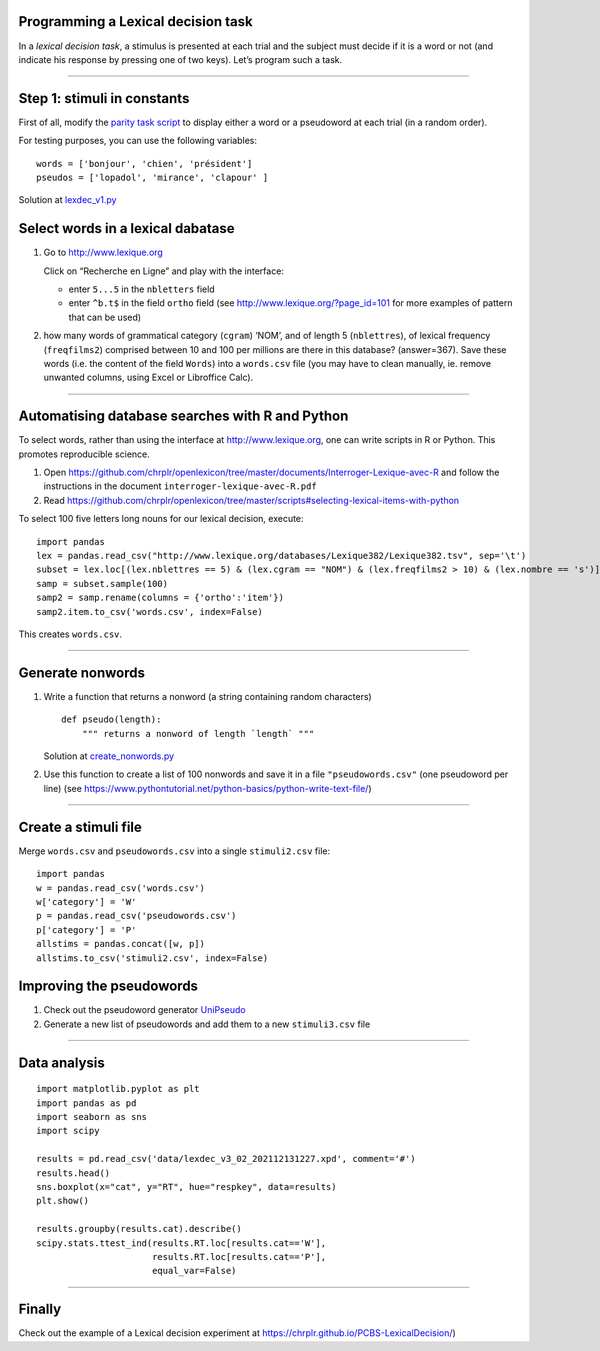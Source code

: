 Programming a Lexical decision task
===================================

In a *lexical decision task*, a stimulus is presented at each trial and
the subject must decide if it is a word or not (and indicate his
response by pressing one of two keys). Let’s program such a task.

--------------

Step 1: stimuli in constants
============================

First of all, modify the `parity task
script <../parity_decision/parity.py>`__ to display either a word or a
pseudoword at each trial (in a random order).

For testing purposes, you can use the following variables:

::

   words = ['bonjour', 'chien', 'président']
   pseudos = ['lopadol', 'mirance', 'clapour' ]

Solution at `lexdec_v1.py <lexdec_v1.py>`__

Select words in a lexical dabatase
==================================

1. Go to http://www.lexique.org

   Click on “Recherche en Ligne” and play with the interface:

   -  enter ``5...5`` in the ``nbletters`` field
   -  enter ``^b.t$`` in the field ``ortho`` field (see
      http://www.lexique.org/?page_id=101 for more examples of pattern
      that can be used)

2. how many words of grammatical category (``cgram``) ‘NOM’, and of
   length 5 (``nblettres``), of lexical frequency (``freqfilms2``)
   comprised between 10 and 100 per millions are there in this database?
   (answer=367). Save these words (i.e. the content of the field
   ``Words``) into a ``words.csv`` file (you may have to clean manually,
   ie. remove unwanted columns, using Excel or Libroffice Calc).

--------------

Automatising database searches with R and Python
================================================

To select words, rather than using the interface at
http://www.lexique.org, one can write scripts in R or Python. This
promotes reproducible science.

1. Open
   https://github.com/chrplr/openlexicon/tree/master/documents/Interroger-Lexique-avec-R
   and follow the instructions in the document
   ``interroger-lexique-avec-R.pdf``

2. Read
   https://github.com/chrplr/openlexicon/tree/master/scripts#selecting-lexical-items-with-python

To select 100 five letters long nouns for our lexical decision, execute:

::

   import pandas
   lex = pandas.read_csv("http://www.lexique.org/databases/Lexique382/Lexique382.tsv", sep='\t')
   subset = lex.loc[(lex.nblettres == 5) & (lex.cgram == "NOM") & (lex.freqfilms2 > 10) & (lex.nombre == 's')]
   samp = subset.sample(100)
   samp2 = samp.rename(columns = {'ortho':'item'})
   samp2.item.to_csv('words.csv', index=False)

This creates ``words.csv``.

--------------

Generate nonwords
=================

1. Write a function that returns a nonword (a string containing random
   characters)

   ::

       def pseudo(length):
           """ returns a nonword of length `length` """

   Solution at `create_nonwords.py <create_nonwords.py>`__

2. Use this function to create a list of 100 nonwords and save it in a
   file ``"pseudowords.csv"`` (one pseudoword per line) (see
   https://www.pythontutorial.net/python-basics/python-write-text-file/)

--------------

Create a stimuli file
=====================

Merge ``words.csv`` and ``pseudowords.csv`` into a single
``stimuli2.csv`` file:

::

       import pandas
       w = pandas.read_csv('words.csv')
       w['category'] = 'W'
       p = pandas.read_csv('pseudowords.csv')
       p['category'] = 'P'
       allstims = pandas.concat([w, p])
       allstims.to_csv('stimuli2.csv', index=False)

Improving the pseudowords
=========================

1. Check out the pseudoword generator
   `UniPseudo <http://www.lexique.org/?page_id=582>`__

2. Generate a new list of pseudowords and add them to a new
   ``stimuli3.csv`` file

--------------

Data analysis
=============

::

   import matplotlib.pyplot as plt 
   import pandas as pd
   import seaborn as sns
   import scipy

   results = pd.read_csv('data/lexdec_v3_02_202112131227.xpd', comment='#')
   results.head()
   sns.boxplot(x="cat", y="RT", hue="respkey", data=results)
   plt.show()

   results.groupby(results.cat).describe()
   scipy.stats.ttest_ind(results.RT.loc[results.cat=='W'],
                         results.RT.loc[results.cat=='P'],
                         equal_var=False)

--------------

Finally
=======

Check out the example of a Lexical decision experiment at
https://chrplr.github.io/PCBS-LexicalDecision/)
